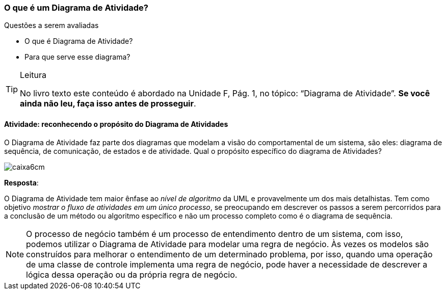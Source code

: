 === O que é um Diagrama de Atividade?

.Questões a serem avaliadas
****
- O que é Diagrama de Atividade?
- Para que serve esse diagrama?
****

(((Diagrama de Atividade)))


[TIP]
.Leitura
====
No livro texto este conteúdo é abordado na Unidade F, Pág. 1, no tópico: “Diagrama de Atividade”.
*Se você ainda não leu, faça isso antes de prosseguir*.
====


==== Atividade: reconhecendo o propósito do Diagrama de Atividades


O Diagrama de Atividade faz parte dos diagramas que modelam a visão do comportamental de um sistema, são eles: diagrama de sequência, de comunicação, de estados e de atividade. Qual o propósito específico do diagrama de Atividades?

image::images/caixa6cm.svg[]


<<<

*Resposta*:

O Diagrama de Atividade tem maior ênfase ao _nível de algoritmo_ da UML e provavelmente um dos mais detalhistas. Tem como objetivo _mostrar o fluxo de atividades em um único processo_, se preocupando em descrever os passos a serem percorridos para a conclusão de um método ou algoritmo específico e não um processo completo como é o diagrama de sequência.

[NOTE]
O processo de negócio também é um processo de entendimento dentro de um sistema, com isso, podemos utilizar o Diagrama de Atividade para modelar uma regra de negócio. Às vezes os modelos são construídos para melhorar o entendimento de um determinado problema, por isso, quando uma operação de uma classe de controle implementa uma regra de negócio, pode haver a necessidade de descrever a lógica dessa operação ou da própria regra de negócio.


